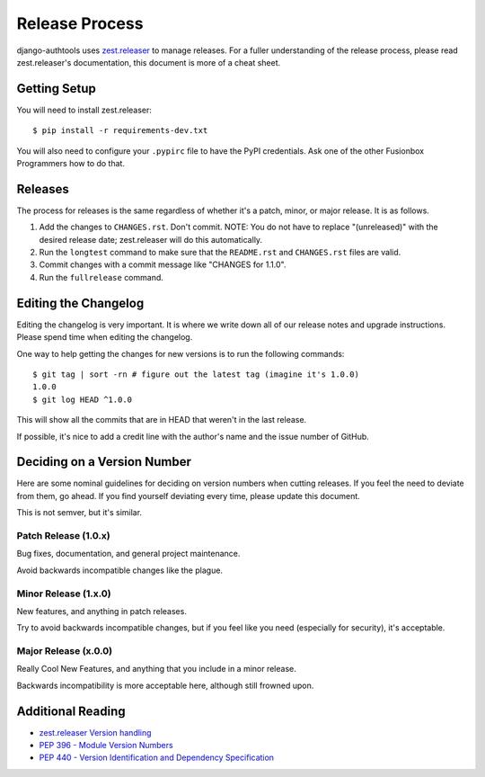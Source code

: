 Release Process
===============

django-authtools uses `zest.releaser`_ to manage releases. For a fuller
understanding of the release process, please read zest.releaser's
documentation, this document is more of a cheat sheet.

Getting Setup
-------------

You will need to install zest.releaser::

    $ pip install -r requirements-dev.txt

You will also need to configure your ``.pypirc`` file to have the PyPI
credentials. Ask one of the other Fusionbox Programmers how to do that.

Releases
--------

The process for releases is the same regardless of whether it's a patch, minor,
or major release. It is as follows.

1. Add the changes to ``CHANGES.rst``. Don't commit. NOTE: You do not have to replace "(unreleased)"
   with the desired release date; zest.releaser will do this automatically.
2. Run the ``longtest`` command to make sure that the ``README.rst`` and
   ``CHANGES.rst`` files are valid.
3. Commit changes with a commit message like "CHANGES for 1.1.0".
4. Run the ``fullrelease`` command.


Editing the Changelog
---------------------

Editing the changelog is very important. It is where we write down all of our
release notes and upgrade instructions. Please spend time when editing the
changelog.

One way to help getting the changes for new versions is to run the following
commands::

    $ git tag | sort -rn # figure out the latest tag (imagine it's 1.0.0)
    1.0.0
    $ git log HEAD ^1.0.0

This will show all the commits that are in HEAD that weren't in the last
release.

If possible, it's nice to add a credit line with the author's name and the
issue number of GitHub.

Deciding on a Version Number
----------------------------

Here are some nominal guidelines for deciding on version numbers when cutting
releases. If you feel the need to deviate from them, go ahead. If you find
yourself deviating every time, please update this document.

This is not semver, but it's similar.

Patch Release (1.0.x)
^^^^^^^^^^^^^^^^^^^^^

Bug fixes, documentation, and general project maintenance.

Avoid backwards incompatible changes like the plague.

Minor Release (1.x.0)
^^^^^^^^^^^^^^^^^^^^^

New features, and anything in patch releases.

Try to avoid backwards incompatible changes, but if you feel like you need
(especially for security), it's acceptable.

Major Release (x.0.0)
^^^^^^^^^^^^^^^^^^^^^

Really Cool New Features, and anything that you include in a minor release.

Backwards incompatibility is more acceptable here, although still frowned upon.


Additional Reading
------------------

- `zest.releaser Version handling <http://zestreleaser.readthedocs.org/en/latest/versions.html>`_
- `PEP 396 - Module Version Numbers <https://www.python.org/dev/peps/pep-0396/>`_
- `PEP 440 - Version Identification and Dependency Specification <https://www.python.org/dev/peps/pep-0396/>`_

.. _zest.releaser: http://zestreleaser.readthedocs.org/
